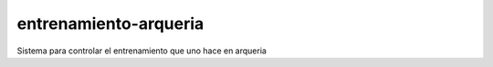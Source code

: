 entrenamiento-arqueria
======================

Sistema para controlar el entrenamiento que uno hace en arqueria
